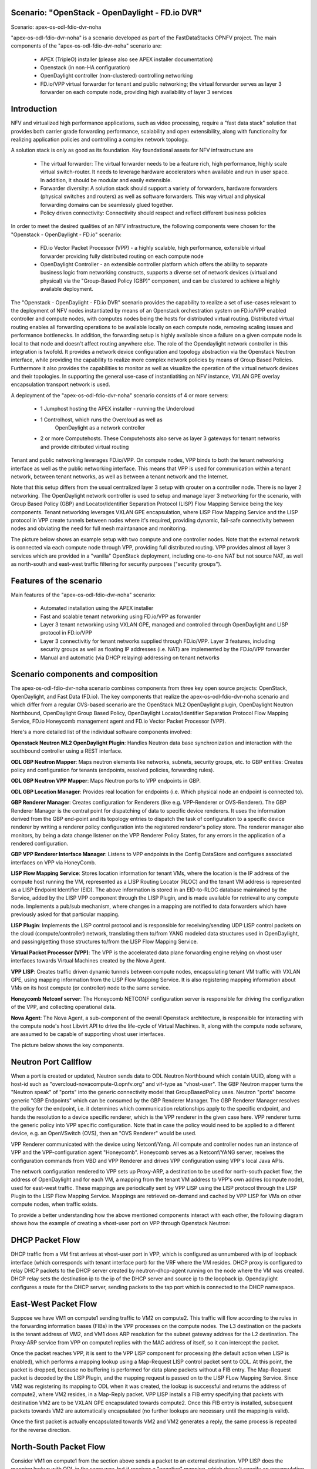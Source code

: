 .. OPNFV - Open Platform for Network Function Virtualization
.. This work is licensed under a Creative Commons Attribution 4.0 International License.
.. http://creativecommons.org/licenses/by/4.0

Scenario: "OpenStack - OpenDaylight - FD.io DVR"
======================================================

Scenario: apex-os-odl-fdio-dvr-noha

"apex-os-odl-fdio-dvr-noha" is a scenario developed as part of the
FastDataStacks OPNFV project. The main components of the
"apex-os-odl-fdio-dvr-noha" scenario are:

 - APEX (TripleO) installer (please also see APEX installer documentation)
 - Openstack (in non-HA configuration)
 - OpenDaylight controller (non-clustered) controlling networking
 - FD.io/VPP virtual forwarder for tenant and public networking; the virtual
   forwarder serves as layer 3 forwarder on each compute node, providing high
   availability of layer 3 services

Introduction
============

NFV and virtualized high performance applications, such as video processing,
require a "fast data stack" solution that provides both carrier grade
forwarding performance, scalability and open extensibility, along with
functionality for realizing application policies and controlling a complex
network topology.

A solution stack is only as good as its foundation. Key foundational assets for
NFV infrastructure are

  * The virtual forwarder: The virtual forwarder needs to be a feature rich,
    high performance, highly scale virtual switch-router. It needs to leverage
    hardware accelerators when available and run in user space.
    In addition, it should be modular and easily extensible.
  * Forwarder diversity: A solution stack should support a variety of
    forwarders, hardware forwarders (physical switches and routers)
    as well as software forwarders. This way virtual and physical
    forwarding domains can be seamlessly glued together.
  * Policy driven connectivity: Connectivity should respect and
    reflect different business policies

In order to meet the desired qualities of an NFV infrastructure, the
following components were chosen for the "Openstack - OpenDaylight - FD.io"
scenario:

  * FD.io Vector Packet Processor (VPP) - a highly scalable, high performance,
    extensible virtual forwarder providing fully distributed routing on each
    compute node
  * OpenDaylight Controller - an extensible controller platform which
    offers the ability to separate business logic from networking
    constructs, supports a diverse set of network devices
    (virtual and physical) via the "Group-Based Policy (GBP)"
    component, and can be clustered to achieve a highly available
    deployment.

The "Openstack - OpenDaylight - FD.io DVR" scenario provides the capability to
realize a set of use-cases relevant to the deployment of NFV nodes instantiated
by means of an Openstack orchestration system on FD.io/VPP enabled controller
and compute nodes, with computes nodes being the hosts for distributed virtual
routing. Distributed virtual routing enables all forwarding operations to be
available locally on each compute node, removing scaling issues and performance
bottlenecks. In addition, the forwarding setup is highly available since
a failure on a given compute node is local to that node and doesn't affect
routing anywhere else. The role of the Opendaylight network controller in this
integration is twofold. It provides a network device configuration and topology
abstraction via the Openstack Neutron interface, while providing the capability
to realize more complex network policies by means of Group Based Policies.
Furthermore it also provides the capabilities to monitor as well as visualize
the operation of the virtual network devices and their topologies.
In supporting the general use-case of instantiatiting an NFV instance,
VXLAN GPE overlay encapsulation transport network is used.

A deployment of the "apex-os-odl-fdio-dvr-noha" scenario consists of 4 or more
servers:

  * 1 Jumphost hosting the APEX installer - running the Undercloud
  * 1 Controlhost, which runs the Overcloud as well as
      OpenDaylight as a network controller
  * 2 or more Computehosts. These Computehosts also serve as layer 3 gateways
    for tenant networks and provide ditributed virtual routing

.. image:: FDS-odl-dvr-noha-overview.png

Tenant and public networking leverages FD.io/VPP. On compute nodes,
VPP binds to both the tenant networking interface as well as the public
networking interface. This means that VPP is used for communication within
a tenant network, between tenant networks, as well as between a tenant network
and the Internet.

Note that this setup differs from the usual centralized layer 3 setup with
qrouter on a controller node. There is no layer 2 networking. The OpenDaylight
network controller is used to setup and manage layer 3 networking for the
scenario, with Group Based Policy (GBP) and Locator/Identifier Separation
Protocol (LISP) Flow Mapping Service being the key components. Tenant
networking leverages VXLAN GPE encapsulation, where LISP Flow Mapping Service
and the LISP protocol in VPP create tunnels between nodes where it's required,
providing dynamic, fail-safe connectivity between nodes and obviating the need
for full mesh maintanance and monitoring.

The picture below shows an example setup with two compute and one controller
nodes. Note that the external network is connected via each compute node
through VPP, providing full distributed routing. VPP provides almost all
layer 3 services which are provided in a "vanilla" OpenStack deployment,
including one-to-one NAT but not source NAT, as well as north-south and
east-west traffic filtering for security purposes ("security groups").

.. image:: FDS-L3-DVR-sample-setup.png

Features of the scenario
========================

Main features of the "apex-os-odl-fdio-dvr-noha" scenario:

  * Automated installation using the APEX installer
  * Fast and scalable tenant networking using FD.io/VPP as forwarder
  * Layer 3 tenant networking using VXLAN GPE, managed
    and controlled through OpenDaylight and LISP protocol in FD.io/VPP
  * Layer 3 connectivitiy for tenant networks supplied
    through FD.io/VPP. Layer 3 features, including security groups as well as
    floating IP addresses (i.e. NAT) are implemented by the FD.io/VPP forwarder
  * Manual and automatic (via DHCP relaying) addressing on tenant networks

Scenario components and composition
===================================

The apex-os-odl-fdio-dvr-noha scenario combines components from three key open
source projects: OpenStack, OpenDaylight, and Fast Data (FD.io). The key
components that realize the apex-os-odl-fdio-dvr-noha scenario and which differ
from a regular OVS-based scenario are the OpenStack ML2 OpenDaylight plugin,
OpenDaylight Neutron Northbound, OpenDaylight Group Based Policy, OpenDaylight
Locator/Identifier Separation Protocol Flow Mapping Service,
FD.io Honeycomb management agent and FD.io Vector Packet Processor (VPP).

Here's a more detailed list of the individual software components involved:

**Openstack Neutron ML2 OpenDaylight Plugin**: Handles Neutron data base
synchronization and interaction with the southbound controller using a REST
interface.

**ODL GBP Neutron Mapper**: Maps neutron elements like networks, subnets,
security groups, etc. to GBP entities: Creates policy and configuration for
tenants (endpoints, resolved policies, forwarding rules).

**ODL GBP Neutron VPP Mapper**: Maps Neutron ports to VPP endpoints in GBP.

**ODL GBP Location Manager**: Provides real location for endpoints (i.e. Which
physical node an endpoint is connected to).

**GBP Renderer Manager**: Creates configuration for Renderers (like e.g.
VPP-Renderer or OVS-Renderer). The GBP Renderer Manager is the central point
for dispatching of data to specific device renderers.  It uses the information
derived from the GBP end-point and its topology entries to dispatch the task
of configuration to a specific device renderer by writing a renderer policy
configuration into the registered renderer's policy store. The renderer
manager also monitors, by being a data change listener on the VPP Renderer
Policy States, for any errors in the application of a rendered configuration.

**GBP VPP Renderer Interface Manager**: Listens to VPP endpoints in the
Config DataStore and configures associated interfaces on VPP via HoneyComb.

**LISP Flow Mapping Service**: Stores location information for tenant VMs,
where the location is the IP address of the compute host running the VM,
represented as a LISP Routing Locator (RLOC) and the tenant VM address is
represented as a LISP Endpoint Identifier (EID). The above information is
stored in an EID-to-RLOC database maintained by the Service, added by the LISP
VPP component through the LISP Plugin, and is made available for retrieval to
any compute node. Implements a pub/sub mechanism, where changes in a mapping
are notified to data forwarders which have previously asked for that
particular mapping.

**LISP Plugin**: Implements the LISP control protocol and is responsible for
receiving/sending UDP LISP control packets on the cloud (compute/controller)
network, translating them to/from YANG modeled data structures used in
OpenDaylight, and passing/getting those structures to/from the LISP Flow
Mapping Service.

**Virtual Packet Processor (VPP)**: The VPP is the
accelerated data plane forwarding engine relying on vhost user interfaces
towards Virtual Machines created by the Nova Agent.

**VPP LISP**: Creates traffic driven dynamic tunnels between compute nodes,
encapsulating tenant VM traffic with VXLAN GPE, using mapping information from
the LISP Flow Mapping Service. It is also registering mapping information about
VMs on its host compute (or controller) node to the same service.

**Honeycomb Netconf server**:
The Honeycomb NETCONF configuration server is responsible for driving
the configuration of the VPP, and collecting operational data.

**Nova Agent**: The Nova Agent, a sub-component of the overall Openstack
architecture, is responsible for interacting with the compute node's host
Libvirt API to drive the life-cycle of Virtual Machines. It, along with the
compute node software, are assumed to be capable of supporting vhost user
interfaces.

The picture below shows the key components.

.. image:: FDS-basic-components.png

Neutron Port Callflow
=====================

When a port is created or updated, Neutron sends data to ODL Neutron Northbound
which contain UUID, along with a host-id such as
"overcloud-novacompute-0.opnfv.org" and vif-type as "vhost-user".
The GBP Neutron mapper turns the "Neutron speak" of
"ports" into the generic connectivity model that GroupBasedPolicy uses.
Neutron "ports" become generic "GBP Endpoints" which can be consumed by the
GBP Renderer Manager. The GBP Renderer Manager resolves the policy for the
endpoint, i.e. it determines which communication relationships apply to the
specific endpoint, and hands the resolution to a device specific renderer,
which is the VPP renderer in the given case here. VPP renderer turns the
generic policy into VPP specific configuration. Note that in case the policy
would need to be applied to a different device, e.g. an OpenVSwitch (OVS),
then an "OVS Renderer" would be used.

VPP Renderer communicated with the device using Netconf/Yang.
All compute and controller nodes run an instance of
VPP and the VPP-configuration agent "Honeycomb". Honeycomb serves as a
Netconf/YANG server, receives the configuration commands from VBD and VPP
Renderer and drives VPP configuration using VPP's local Java APIs.

The network configuration rendered to VPP sets up Proxy-ARP, a destination to
be used for north-south packet flow, the address of OpenDaylight and for each
VM, a mapping from the tenant VM address to VPP's own addres (compute node),
used for east-west traffic. These mappings are periodically sent by VPP LISP
using the LISP protocol through the LISP Plugin to the LISP Flow Mapping
Service. Mappings are retrieved on-demand and cached by VPP LISP for VMs on
other compute nodes, when traffic exists.

To provide a better understanding how the above mentioned components interact
with each other, the following diagram shows how the example of creating a
vhost-user port on VPP through Openstack Neutron:

.. image:: FDS-simple-callflow.png

DHCP Packet Flow
================

DHCP traffic from a VM first arrives at vhost-user port in VPP, which is
configured as unnumbered with ip of loopback interface (which corresponds
with tenant interface port) for the VRF where the VM resides.
DHCP proxy is configured to relay DHCP packets to the DHCP server created by
neutron-dhcp-agent running on the node where the VM was created. DHCP relay
sets the destination ip to the ip of the DHCP server and source ip to the
loopback ip. Opendaylight configures a route for the DHCP server, sending
packets to the tap port which is connected to the DHCP namespace.

East-West Packet Flow
=====================

Suppose we have VM1 on compute1 sending traffic to VM2 on compute2. This
traffic will flow according to the rules in the forwarding information bases
(FIBs) in the VPP processes on the compute nodes. The L3 destination on the
packets is the tenant address of VM2, and VM1 does ARP resolution for the
subnet gateway address for the L2 destination. The Proxy-ARP service from VPP
on compute1 replies with the MAC address of itself, so it can intercept the
packet.

Once the packet reaches VPP, it is sent to the VPP LISP component for
processing (the default action when LISP is enabled), which performs a mapping
lookup using a Map-Request LISP control packet sent to ODL. At this point, the
packet is dropped, because no buffering is performed for data plane packets
without a FIB entry. The Map-Request packet is decoded by the LISP Plugin, and
the mapping request is passed on to the LISP FLow Mapping Service. Since VM2
was registering its mapping to ODL when it was created, the lookup is
successful and returns the address of compute2, where VM2 resides, in a
Map-Reply packet. VPP LISP installs a FIB entry specifying that packets with
destination VM2 are to be VXLAN GPE encapsulated towards compute2. Once this
FIB entry is installed, subsequent packets towards VM2 are automatically
encapsulated (no further lookups are necessary until the mapping is valid).

Once the first packet is actually encapsulated towards VM2 and VM2 generates a
reply, the same process is repeated for the reverse direction.

North-South Packet Flow
=======================

Consider VM1 on compute1 from the section above sends a packet to an external
destination. VPP LISP does the mapping lookup with ODL in the same way, but it
receives a "negative" mapping, which doesn't specify an encapsulation
destinaiton address (RLOC). This means that packet needs to be forwarded
"natively".

As mentioned above VPP Renderer stores the "native-forward" destination with
VPP, which is then used for delivering the packet. When the packet reaches the
gateway, it is NATed to the outside world using simple one-to-one NAT, if VM1
has a floating IP configured.

Scenario Configuration and Deployment
=====================================

The Apex documentation contains information on how to properly setup your
enviroment and how to modify the configuration files.

To deploy the "apex-os-odl-fdio-dvr-noha" scenario, select the
os-odl-fdio-dvr-noha.yaml as your deploy settings and use the
network_settings_vpp.yaml file as template to create a network configuration
file. Both of these are in /etc/opnfv-apex.

The file os-odl-fdio-dvr-noha.yaml mentioned above contains this
configuration::

  deploy_options:
    sdn_controller: opendaylight
    odl_version: oxygen
    odl_routing_node: dvr
    tacker: true
    congress: true
    sfc: false
    vpn: false
    vpp: true
    dataplane: fdio
    performance:
      Controller:
        kernel:
          hugepages: 1024
          hugepagesz: 2M
          intel_iommu: 'on'
          iommu: pt
          isolcpus: 1,2
        vpp:
          main-core: 1
          corelist-workers: 2
          uio-driver: uio_pci_generic
      Compute:
        kernel:
          hugepagesz: 2M
          hugepages: 2048
          intel_iommu: 'on'
          iommu: pt
          isolcpus: 1,2
        vpp:
          main-core: 1
          corelist-workers: 2
          uio-driver: uio_pci_generic

The earliest usable ODL version is Oxygen. "odl_routing_node" with value dvr
chooses the dvr setup and vpp: true and dataplane:fdio together enable vpp
instead of ovs. The perfomance options are vpp specific. The default hugepages
configuration leaves only 3.5GB for VMs (2M * 2048 - 512 for VPP), so if you
wish to have more memory for VMs, either increase the number of hugepages
(hugepages) or the size of each hugepage (hugepagesz) for computes.

In order to create a VM in Openstack you need to use a flavor which uses
hugepages. One way to configure such flavor is this::

  openstack flavor create nfv --property hw:mem_page_size=large

Limitations, Issues and Workarounds
===================================

Source NAT is not supported, meaning a VM without floating ip will not be able
to reach networks outside of Opnestack Cloud (e.g. the Internet). Only
one-to-one NAT is supported (i.e. floating ips).

For other information on limitations and issues, please refer to the APEX
installer release notes.

References
==========

  * FastDataStacks OPNFV project wiki: https://wiki.opnfv.org/display/fds
  * Apex OPNFV project wiki: https://wiki.opnfv.org/display/apex
  * Fast Data (FD.io): https://fd.io/
  * FD.io Vector Packet Processor (VPP): https://wiki.fd.io/view/VPP
  * OpenDaylight Controller: https://www.opendaylight.org/
  * OPNFV Euphrates release - more information: http://www.opnfv.org/euphrates
